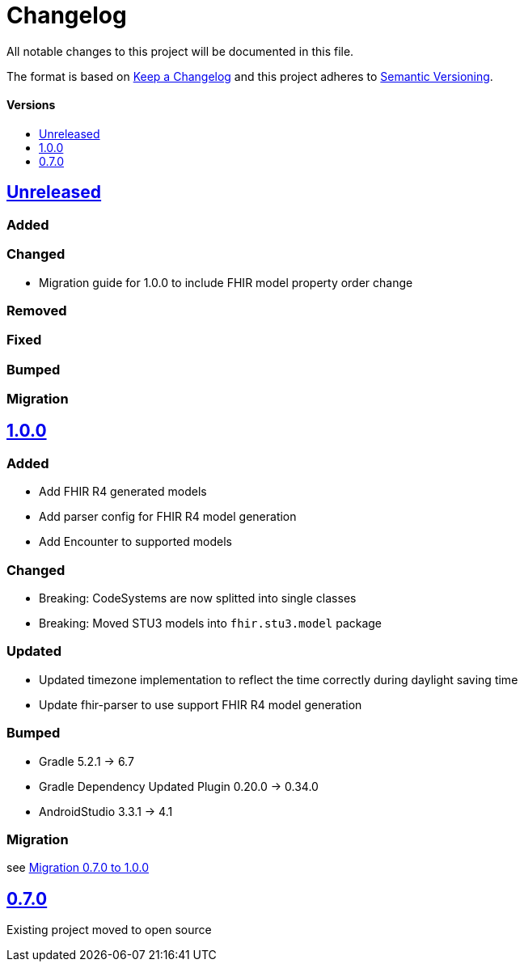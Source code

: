 = Changelog
:toc: macro
:toclevels: 1
:toc-title:

All notable changes to this project will be documented in this file.

The format is based on http://keepachangelog.com/en/1.0.0/[Keep a Changelog]
and this project adheres to http://semver.org/spec/v2.0.0.html[Semantic Versioning].

[discrete]
==== Versions
toc::[]

== https://github.com/d4l-data4life/hc-fhir-sdk-java/compare/v1.0.0...main[Unreleased]

=== Added

=== Changed

* Migration guide for 1.0.0 to include FHIR model property order change

=== Removed

=== Fixed

=== Bumped

=== Migration


== https://github.com/d4l-data4life/hc-fhir-sdk-java/compare/v0.7.0...v1.0.0[1.0.0]

=== Added

* Add FHIR R4 generated models
* Add parser config for FHIR R4 model generation
* Add Encounter to supported models

=== Changed

* Breaking: CodeSystems are now splitted into single classes
* Breaking: Moved STU3 models into `fhir.stu3.model` package

=== Updated

* Updated timezone implementation to reflect the time correctly during daylight saving time
* Update fhir-parser to use support FHIR R4 model generation

=== Bumped

* Gradle 5.2.1 -> 6.7
* Gradle Dependency Updated Plugin 0.20.0 -> 0.34.0
* AndroidStudio 3.3.1 -> 4.1

=== Migration

see link:MIGRATION.adoc#migration-0_7_0-1_0_0[Migration 0.7.0 to 1.0.0]


== https://github.com/d4l-data4life/hc-fhir-sdk-java/compare/v0.7.0[0.7.0]

Existing project moved to open source
